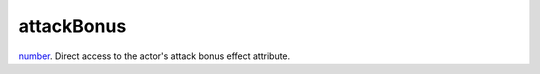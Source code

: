 attackBonus
====================================================================================================

`number`_. Direct access to the actor's attack bonus effect attribute.

.. _`number`: ../../../lua/type/number.html
